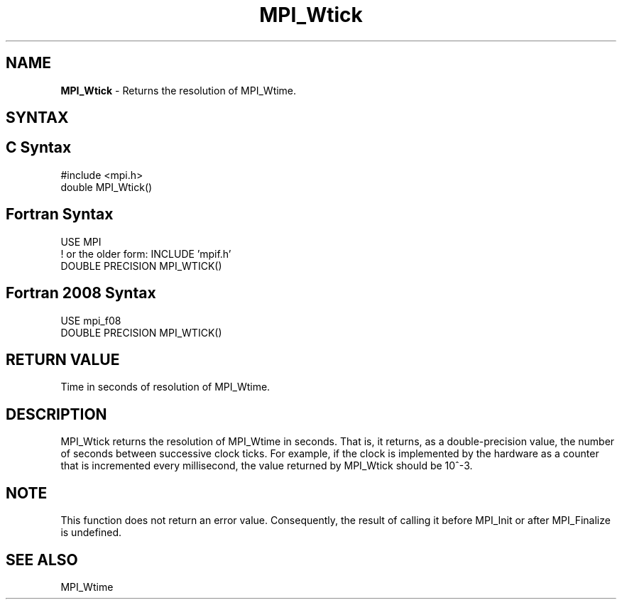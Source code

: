 .\" -*- nroff -*-
.\" Copyright 2006-2008 Sun Microsystems, Inc.
.\" Copyright (c) 1996 Thinking Machines Corporation
.\" Copyright (c) 2017 Cisco Systems, Inc.
.\" $COPYRIGHT$
.TH MPI_Wtick 3 "Sep 30, 2023" "4.1.6" "Open MPI"
.SH NAME
\fBMPI_Wtick\fP \- Returns the resolution of MPI_Wtime.

.SH SYNTAX
.ft R
.SH C Syntax
.nf
#include <mpi.h>
double MPI_Wtick()

.fi
.SH Fortran Syntax
.nf
USE MPI
! or the older form: INCLUDE 'mpif.h'
DOUBLE PRECISION MPI_WTICK()

.fi
.SH Fortran 2008 Syntax
.nf
USE mpi_f08
DOUBLE PRECISION MPI_WTICK()

.fi
.SH RETURN VALUE
.ft R
Time in seconds of resolution of MPI_Wtime.

.SH DESCRIPTION
.ft R
MPI_Wtick returns the resolution of MPI_Wtime in seconds. That is, it
returns, as a double-precision value, the number of seconds between
successive clock ticks. For example, if the clock is implemented by
the hardware as a counter that is incremented every millisecond, the
value returned by MPI_Wtick should be 10^-3.
.PP

.SH NOTE
This function does not return an error value. Consequently, the result
of calling it before MPI_Init or after MPI_Finalize is undefined.

.SH SEE ALSO
.ft R
.sp
MPI_Wtime
